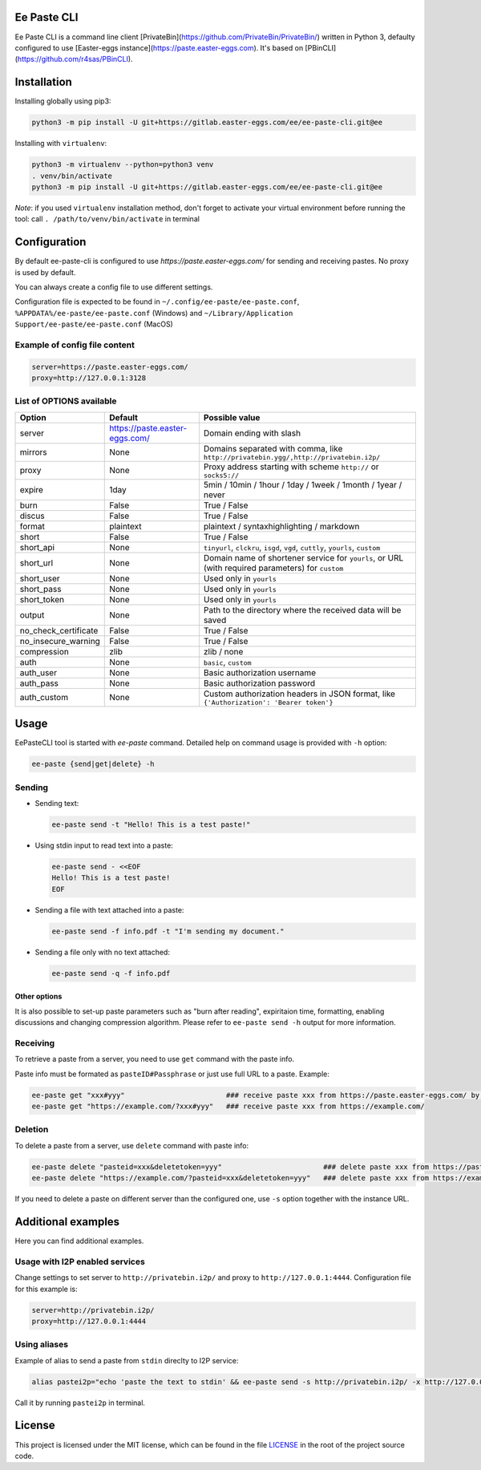 

.. image:: https://img.shields.io/gitlab/license/ee/ee-paste-cli.svg?gitlab_url=https://gitlab.easter-eggs.com
   :target: https://gitlab.easter-eggs.com/ee/ee-paste-cli/blob/master/LICENSE
   :alt: GitHub license


.. image:: https://img.shields.io/gitlab/v/tag/ee/ee-paste-cli.svg?gitlab_url=https://gitlab.easter-eggs.com
   :target: https://gitlab.easter-eggs.com/ee/ee-paste-cli/tags/
   :alt: GitHub tag


Ee Paste CLI
=======

Ee Paste CLI is a command line client [PrivateBin](https://github.com/PrivateBin/PrivateBin/) written in Python 3,
defaulty configured to use [Easter-eggs instance](https://paste.easter-eggs.com). It's based on [PBinCLI](https://github.com/r4sas/PBinCLI).

Installation
============

Installing globally using pip3:

.. code-block:: bash

   python3 -m pip install -U git+https://gitlab.easter-eggs.com/ee/ee-paste-cli.git@ee

Installing with ``virtualenv``\ :

.. code-block:: bash

   python3 -m virtualenv --python=python3 venv
   . venv/bin/activate
   python3 -m pip install -U git+https://gitlab.easter-eggs.com/ee/ee-paste-cli.git@ee

*Note*\ : if you used ``virtualenv`` installation method, don't forget to activate your virtual environment before running the tool: call ``. /path/to/venv/bin/activate`` in terminal

Configuration
=============

By default ee-paste-cli is configured to use `https://paste.easter-eggs.com/` for sending and receiving pastes. No proxy is used by default.

You can always create a config file to use different settings.

Configuration file is expected to be found in ``~/.config/ee-paste/ee-paste.conf``\ , ``%APPDATA%/ee-paste/ee-paste.conf`` (Windows) and ``~/Library/Application Support/ee-paste/ee-paste.conf`` (MacOS)

Example of config file content
------------------------------

.. code-block:: ini

   server=https://paste.easter-eggs.com/
   proxy=http://127.0.0.1:3128

List of OPTIONS available
-------------------------

.. list-table::
   :header-rows: 1

   * - Option
     - Default
     - Possible value
   * - server
     - https://paste.easter-eggs.com/
     - Domain ending with slash
   * - mirrors
     - None
     - Domains separated with comma, like ``http://privatebin.ygg/,http://privatebin.i2p/``
   * - proxy
     - None
     - Proxy address starting with scheme ``http://`` or ``socks5://``
   * - expire
     - 1day
     - 5min / 10min / 1hour / 1day / 1week / 1month / 1year / never
   * - burn
     - False
     - True / False
   * - discus
     - False
     - True / False
   * - format
     - plaintext
     - plaintext / syntaxhighlighting / markdown
   * - short
     - False
     - True / False
   * - short_api
     - None
     - ``tinyurl``\ , ``clckru``\ , ``isgd``\ , ``vgd``\ , ``cuttly``\ , ``yourls``\ , ``custom``
   * - short_url
     - None
     - Domain name of shortener service for ``yourls``\ , or URL (with required parameters) for ``custom``
   * - short_user
     - None
     - Used only in ``yourls``
   * - short_pass
     - None
     - Used only in ``yourls``
   * - short_token
     - None
     - Used only in ``yourls``
   * - output
     - None
     - Path to the directory where the received data will be saved
   * - no_check_certificate
     - False
     - True / False
   * - no_insecure_warning
     - False
     - True / False
   * - compression
     - zlib
     - zlib / none
   * - auth
     - None
     - ``basic``\ , ``custom``
   * - auth_user
     - None
     - Basic authorization username
   * - auth_pass
     - None
     - Basic authorization password
   * - auth_custom
     - None
     - Custom authorization headers in JSON format, like ``{'Authorization': 'Bearer token'}``


Usage
=====

EePasteCLI tool is started with `ee-paste` command. Detailed help on command usage is provided with ``-h`` option:

.. code-block:: bash

   ee-paste {send|get|delete} -h

Sending
-------


*
  Sending text:

  .. code-block:: bash

     ee-paste send -t "Hello! This is a test paste!"

*
  Using stdin input to read text into a paste:

  .. code-block:: bash

     ee-paste send - <<EOF
     Hello! This is a test paste!
     EOF

*
  Sending a file with text attached into a paste:

  .. code-block:: bash

     ee-paste send -f info.pdf -t "I'm sending my document."

*
  Sending a file only with no text attached:

  .. code-block:: bash

     ee-paste send -q -f info.pdf

Other options
^^^^^^^^^^^^^

It is also possible to set-up paste parameters such as "burn after reading", expiritaion time, formatting, enabling discussions and changing compression algorithm. Please refer to ``ee-paste send -h`` output for more information.

Receiving
---------

To retrieve a paste from a server, you need to use ``get`` command with the paste info.

Paste info must be formated as ``pasteID#Passphrase`` or just use full URL to a paste. Example:

.. code-block:: bash

   ee-paste get "xxx#yyy"                        ### receive paste xxx from https://paste.easter-eggs.com/ by default
   ee-paste get "https://example.com/?xxx#yyy"   ### receive paste xxx from https://example.com/

Deletion
--------

To delete a paste from a server, use ``delete`` command with paste info:

.. code-block:: bash

   ee-paste delete "pasteid=xxx&deletetoken=yyy"                        ### delete paste xxx from https://paste.easter-eggs.com/ by default
   ee-paste delete "https://example.com/?pasteid=xxx&deletetoken=yyy"   ### delete paste xxx from https://example.com/

If you need to delete a paste on different server than the configured one, use ``-s`` option together with the instance URL.

Additional examples
===================

Here you can find additional examples.

Usage with I2P enabled services
-------------------------------

Change settings to set server to ``http://privatebin.i2p/`` and proxy to ``http://127.0.0.1:4444``. Configuration file for this example is:

.. code-block:: ini

   server=http://privatebin.i2p/
   proxy=http://127.0.0.1:4444

Using aliases
-------------

Example of alias to send a paste from ``stdin`` direclty to I2P service:

.. code-block:: bash

   alias pastei2p="echo 'paste the text to stdin' && ee-paste send -s http://privatebin.i2p/ -x http://127.0.0.1:4444 -"

Call it by running ``pastei2p`` in terminal.

License
=======

This project is licensed under the MIT license, which can be found in the file `LICENSE <https://gitlab.easter-eggs.com/ee/ee-paste-cli/blob/master/LICENSE>`_ in the root of the project source code.
